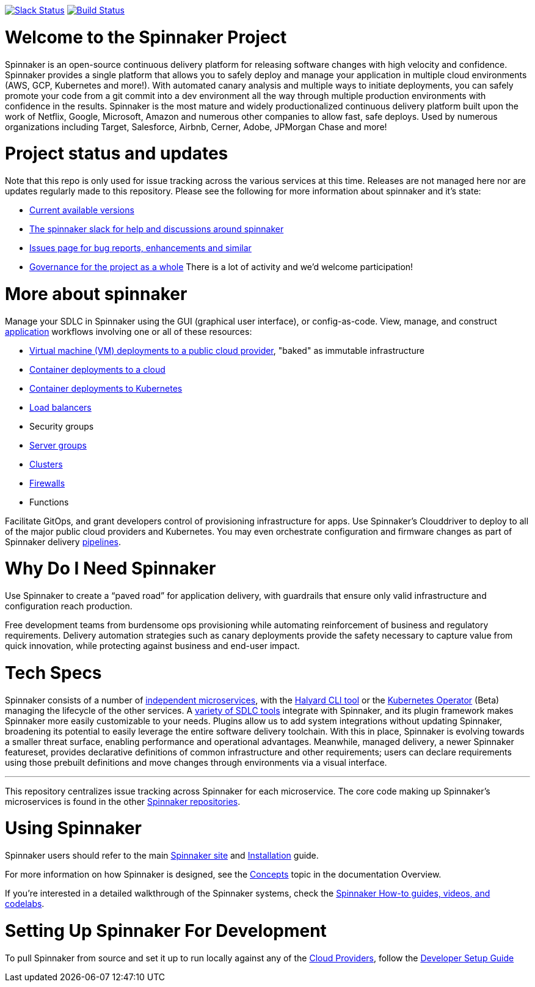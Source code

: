 :doctype: book

image:http://join.spinnaker.io/badge.svg[Slack Status,link=http://join.spinnaker.io]
image:https://travis-ci.org/spinnaker/spinnaker.svg?branch=master["Build Status", link="https://travis-ci.org/spinnaker/spinnaker"]

= Welcome to the Spinnaker Project

Spinnaker is an open-source continuous delivery platform for releasing software changes with high velocity and confidence.  Spinnaker provides a single platform that allows you to safely deploy and manage your application in multiple cloud environments (AWS, GCP, Kubernetes and more!).  With automated canary analysis and multiple ways to initiate deployments, you can safely promote your code from a git commit into a dev environment all the way through multiple production environments with confidence in the results.  Spinnaker is the most mature and widely productionalized continuous delivery platform built upon the work of Netflix, Google, Microsoft, Amazon and numerous other companies to allow fast, safe deploys. Used by numerous organizations including Target, Salesforce, Airbnb, Cerner, Adobe, JPMorgan Chase and more!  

= Project status and updates

Note that this repo is only used for issue tracking across the various services at this time.  Releases are not managed here nor are updates regularly made to this repository.  Please see the following for more information about spinnaker and it's state:

- https://spinnaker.io/docs/releases/versions/[Current available versions]
- https://join.slack.com/t/spinnakerteam/shared_invite/zt-7juwxmx0-nQ4Ud4pJcbuPykX3SXwQrg[The spinnaker slack for help and discussions around spinnaker]
- https://github.com/spinnaker/spinnaker/issues[Issues page for bug reports, enhancements and similar]
- https://github.com/spinnaker/governance/[Governance for the project as a whole]
There is a lot of activity and we'd welcome participation! 

= More about spinnaker


Manage your SDLC in Spinnaker using the GUI (graphical user interface), or config-as-code. View, manage, and construct https://www.spinnaker.io/docs/concepts/#application[application] workflows involving one or all of these resources:

- https://www.spinnaker.io/reference/pipeline/stages/#bake[Virtual machine (VM) deployments to a public cloud provider], "baked" as immutable infrastructure
- https://www.spinnaker.io/reference/providers/[Container deployments to a cloud]
- https://www.spinnaker.io/guides/user/kubernetes-v2/deploy-manifest/[Container deployments to Kubernetes]
- https://www.spinnaker.io/docs/concepts/#load-balancer[Load balancers]
- Security groups
- https://www.spinnaker.io/docs/concepts/#server-group[Server groups]
- https://www.spinnaker.io/docs/concepts/#cluster[Clusters]
- https://www.spinnaker.io/docs/concepts/#firewall[Firewalls]
- Functions

Facilitate GitOps, and grant developers control of provisioning infrastructure for apps. Use Spinnaker’s Clouddriver to deploy to all of the major public cloud providers and Kubernetes. You may even orchestrate configuration and firmware changes as part of Spinnaker delivery https://www.spinnaker.io/docs/concepts/#pipeline[pipelines].

= Why Do I Need Spinnaker

Use Spinnaker to create a “paved road” for application delivery, with guardrails that ensure only valid infrastructure and configuration reach production.

Free development teams from burdensome ops provisioning while automating reinforcement of business and regulatory requirements. Delivery automation strategies such as canary deployments provide the safety necessary to capture value from quick innovation, while protecting against business and end-user impact.
 
= Tech Specs

Spinnaker consists of a number of https://www.spinnaker.io/reference/architecture/[independent microservices], with the https://github.com/spinnaker/halyard[Halyard CLI tool] or the https://www.armory.io/spinnaker-community/spinnaker-operator/[Kubernetes Operator] (Beta)
managing the lifecycle of the other services. A https://www.spinnaker.io/docs/setup/other_config/[variety of SDLC tools] integrate with Spinnaker, and its plugin framework makes Spinnaker more easily customizable to your needs. Plugins allow us to add system integrations without updating Spinnaker, broadening its potential
to easily leverage the entire software delivery toolchain. With this in place, Spinnaker is evolving towards a smaller threat surface,
enabling performance and operational advantages. Meanwhile, managed delivery, a newer Spinnaker featureset, provides declarative definitions of common
infrastructure and other requirements; users can declare requirements using those
prebuilt definitions and move changes through environments via a visual interface.

'''

This repository centralizes issue tracking across Spinnaker for each microservice. 
The core code making up Spinnaker’s microservices is found in the other https://github.com/spinnaker[Spinnaker repositories].

= Using Spinnaker

Spinnaker users should refer to the main
https://www.spinnaker.io/[Spinnaker site] and https://www.spinnaker.io/docs/setup/[Installation] guide.

For more information on how Spinnaker is designed, see the https://www.spinnaker.io/docs/concepts/[Concepts] topic in the documentation Overview.

If you're interested in a detailed walkthrough of the Spinnaker systems, check the https://spinnaker.io/guides/[Spinnaker How-to guides, videos, and codelabs].

= Setting Up Spinnaker For Development

To pull Spinnaker from source and set it up to run locally against any of the https://www.spinnaker.io/setup/install/providers/#supported-providers[Cloud Providers], follow the https://spinnaker.io/docs/community/contributing/code/developer-guides/dev-env/getting-set-up/[Developer Setup Guide]
